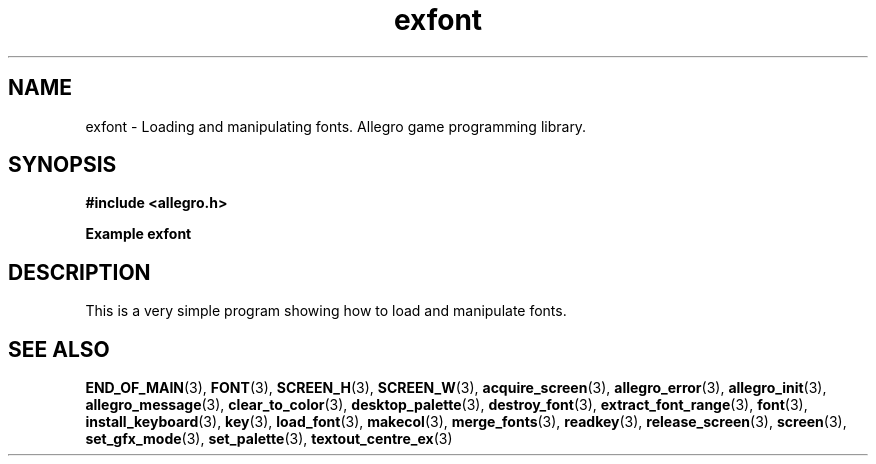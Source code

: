 .\" Generated by the Allegro makedoc utility
.TH exfont 3 "version 4.4.3" "Allegro" "Allegro manual"
.SH NAME
exfont \- Loading and manipulating fonts. Allegro game programming library.\&
.SH SYNOPSIS
.B #include <allegro.h>

.sp
.B Example exfont
.SH DESCRIPTION
This is a very simple program showing how to load and manipulate fonts.

.SH SEE ALSO
.BR END_OF_MAIN (3),
.BR FONT (3),
.BR SCREEN_H (3),
.BR SCREEN_W (3),
.BR acquire_screen (3),
.BR allegro_error (3),
.BR allegro_init (3),
.BR allegro_message (3),
.BR clear_to_color (3),
.BR desktop_palette (3),
.BR destroy_font (3),
.BR extract_font_range (3),
.BR font (3),
.BR install_keyboard (3),
.BR key (3),
.BR load_font (3),
.BR makecol (3),
.BR merge_fonts (3),
.BR readkey (3),
.BR release_screen (3),
.BR screen (3),
.BR set_gfx_mode (3),
.BR set_palette (3),
.BR textout_centre_ex (3)
